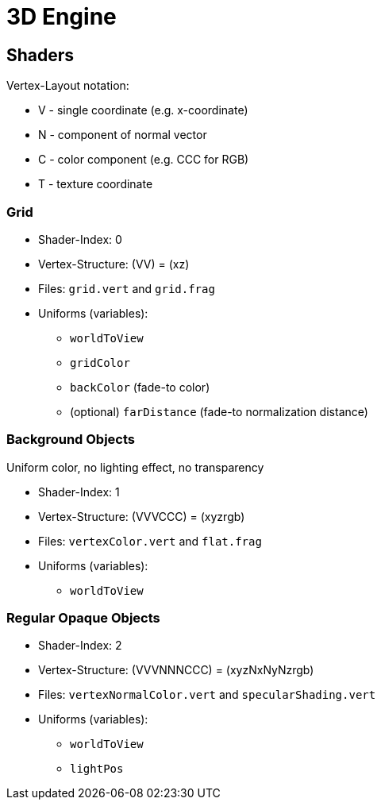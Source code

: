 :imagesdir: ./images
# 3D Engine

## Shaders

Vertex-Layout notation:

* V - single coordinate (e.g. x-coordinate)
* N - component of normal vector
* C - color component (e.g. CCC for RGB)
* T - texture coordinate

### Grid

* Shader-Index: 0
* Vertex-Structure: (VV) = (xz)
* Files: `grid.vert` and `grid.frag` 
* Uniforms (variables):
    -  `worldToView`
    -  `gridColor`
    -  `backColor` (fade-to color)
    - (optional) `farDistance` (fade-to normalization distance)

### Background Objects

Uniform color, no lighting effect, no transparency

* Shader-Index: 1
* Vertex-Structure: (VVVCCC) = (xyzrgb)
* Files: `vertexColor.vert` and `flat.frag`
* Uniforms (variables):
    -  `worldToView`


### Regular Opaque Objects

* Shader-Index: 2
* Vertex-Structure: (VVVNNNCCC) = (xyzNxNyNzrgb)
* Files: `vertexNormalColor.vert` and `specularShading.vert`
* Uniforms (variables):
    -  `worldToView`
    -  `lightPos`



